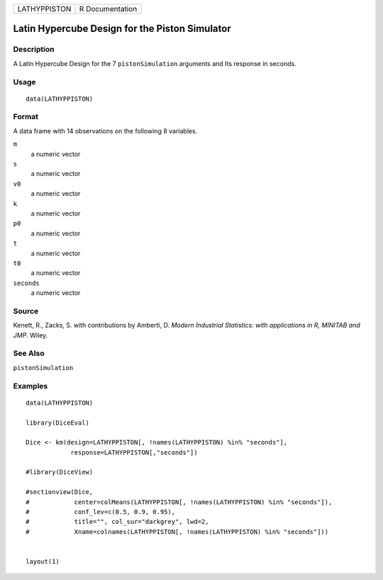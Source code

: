============ ===============
LATHYPPISTON R Documentation
============ ===============

Latin Hypercube Design for the Piston Simulator
-----------------------------------------------

Description
~~~~~~~~~~~

A Latin Hypercube Design for the 7 ``pistonSimulation`` arguments and
Its response in seconds.

Usage
~~~~~

::

   data(LATHYPPISTON)

Format
~~~~~~

A data frame with 14 observations on the following 8 variables.

``m``
   a numeric vector

``s``
   a numeric vector

``v0``
   a numeric vector

``k``
   a numeric vector

``p0``
   a numeric vector

``t``
   a numeric vector

``t0``
   a numeric vector

``seconds``
   a numeric vector

Source
~~~~~~

Kenett, R., Zacks, S. with contributions by Amberti, D. *Modern
Industrial Statistics: with applications in R, MINITAB and JMP*. Wiley.

See Also
~~~~~~~~

``pistonSimulation``

Examples
~~~~~~~~

::

   data(LATHYPPISTON)

   library(DiceEval)

   Dice <- km(design=LATHYPPISTON[, !names(LATHYPPISTON) %in% "seconds"], 
               response=LATHYPPISTON[,"seconds"])

   #library(DiceView)

   #sectionview(Dice, 
   #            center=colMeans(LATHYPPISTON[, !names(LATHYPPISTON) %in% "seconds"]), 
   #            conf_lev=c(0.5, 0.9, 0.95), 
   #            title="", col_sur="darkgrey", lwd=2,
   #            Xname=colnames(LATHYPPISTON[, !names(LATHYPPISTON) %in% "seconds"]))


   layout(1)
